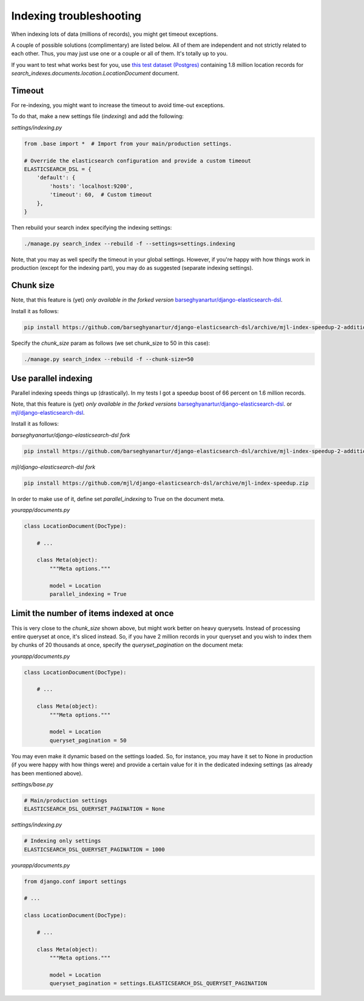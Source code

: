 Indexing troubleshooting
========================
When indexing lots of data (millions of records), you might get timeout
exceptions.

A couple of possible solutions (complimentary) are listed below. All of them
are independent and not strictly related to each other. Thus, you may just use
one or a couple or all of them. It's totally up to you.

If you want to test what works best for you, use `this test dataset (Postgres)
<https://drive.google.com/open?id=1EvMfloWRWoLYpJaybhKEAqrBtus8ZeGQ>`_
containing 1.8 million location records for
`search_indexes.documents.location.LocationDocument` document.

Timeout
-------
For re-indexing, you might want to increase the timeout to avoid time-out
exceptions.

To do that, make a new settings file (`indexing`) and add the following:

*settings/indexing.py*

.. code-block:: python

    from .base import *  # Import from your main/production settings.

    # Override the elasticsearch configuration and provide a custom timeout
    ELASTICSEARCH_DSL = {
        'default': {
            'hosts': 'localhost:9200',
            'timeout': 60,  # Custom timeout
        },
    }

Then rebuild your search index specifying the indexing settings:

.. code-block:: sh

    ./manage.py search_index --rebuild -f --settings=settings.indexing

Note, that you may as well specify the timeout in your global settings.
However, if you're happy with how things work in production (except for the
indexing part), you may do as suggested (separate indexing settings).

Chunk size
----------
Note, that this feature is (yet) *only available in the forked version*
`barseghyanartur/django-elasticsearch-dsl
<https://github.com/barseghyanartur/django-elasticsearch-dsl/tree/mjl-index-speedup-2-additions>`_.

Install it as follows:

.. code-block:: sh

    pip install https://github.com/barseghyanartur/django-elasticsearch-dsl/archive/mjl-index-speedup-2-additions.zip

Specify the `chunk_size` param as follows (we set chunk_size to 50 in
this case):

.. code-block:: sh

    ./manage.py search_index --rebuild -f --chunk-size=50

Use parallel indexing
---------------------
Parallel indexing speeds things up (drastically). In my tests I got a speedup
boost of 66 percent on 1.6 million records.

Note, that this feature is (yet) *only available in the forked versions*
`barseghyanartur/django-elasticsearch-dsl
<https://github.com/barseghyanartur/django-elasticsearch-dsl/tree/mjl-index-speedup-2-additions>`_.
or
`mjl/django-elasticsearch-dsl <https://github.com/mjl/django-elasticsearch-dsl/tree/mjl-index-speedup>`_.

Install it as follows:

*barseghyanartur/django-elasticsearch-dsl fork*

.. code-block:: sh

    pip install https://github.com/barseghyanartur/django-elasticsearch-dsl/archive/mjl-index-speedup-2-additions.zip

*mjl/django-elasticsearch-dsl fork*

.. code-block:: sh

    pip install https://github.com/mjl/django-elasticsearch-dsl/archive/mjl-index-speedup.zip

In order to make use of it, define set `parallel_indexing` to True on the
document meta.

*yourapp/documents.py*

.. code-block:: python

    class LocationDocument(DocType):

        # ...

        class Meta(object):
            """Meta options."""

            model = Location
            parallel_indexing = True

Limit the number of items indexed at once
-----------------------------------------
This is very close to the `chunk_size` shown above, but might work better
on heavy querysets. Instead of processing entire queryset at once, it's
sliced instead. So, if you have 2 million records in your queryset and you
wish to index them by chunks of 20 thousands at once, specify the
`queryset_pagination` on the document meta:

*yourapp/documents.py*

.. code-block:: python

    class LocationDocument(DocType):

        # ...

        class Meta(object):
            """Meta options."""

            model = Location
            queryset_pagination = 50

You may even make it dynamic based on the settings loaded. So, for instance,
you may have it set to None in production (if you were happy with how things
were) and provide a certain value for it in the dedicated indexing
settings (as already has been mentioned above).

*settings/base.py*

.. code-block:: python

    # Main/production settings
    ELASTICSEARCH_DSL_QUERYSET_PAGINATION = None

*settings/indexing.py*

.. code-block:: python

    # Indexing only settings
    ELASTICSEARCH_DSL_QUERYSET_PAGINATION = 1000

*yourapp/documents.py*

.. code-block:: python

    from django.conf import settings

    # ...

    class LocationDocument(DocType):

        # ...

        class Meta(object):
            """Meta options."""

            model = Location
            queryset_pagination = settings.ELASTICSEARCH_DSL_QUERYSET_PAGINATION
